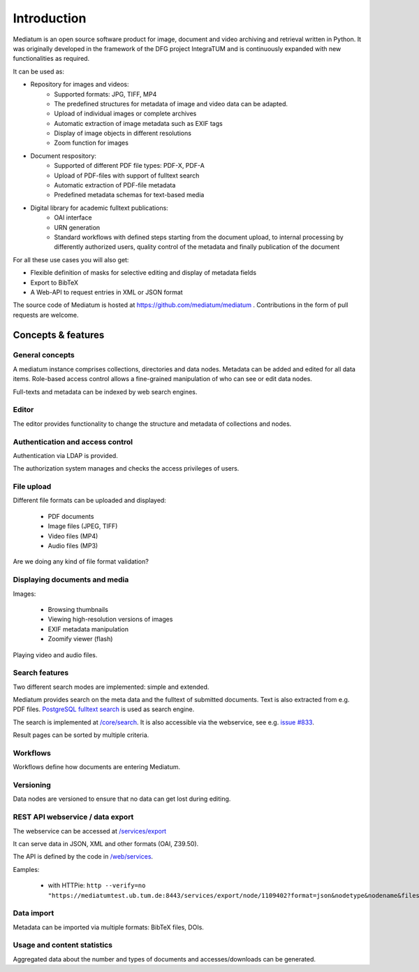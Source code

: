 .. _intro:

Introduction
============

Mediatum is an open source software product for image, document and video archiving and retrieval written in Python.
It was originally developed in the framework of the DFG project IntegraTUM and is continuously expanded with new functionalities as required.

It can be used as:


* Repository for images and videos:
   * Supported formats: JPG, TIFF, MP4
   * The predefined structures for metadata of image and video data can be adapted.
   * Upload of individual images or complete archives
   * Automatic extraction of image metadata such as EXIF tags
   * Display of image objects in different resolutions
   * Zoom function for images

* Document respository:
   * Supported of different PDF file types: PDF-X, PDF-A
   * Upload of PDF-files with support of fulltext search
   * Automatic extraction of PDF-file metadata
   * Predefined metadata schemas for text-based media

* Digital library for academic fulltext publications:
   * OAI interface
   * URN generation
   * Standard workflows with defined steps starting from the document upload,
     to internal processing by differently authorized users,
     quality control of the metadata and finally publication of the document

For all these use cases you will also get:

* Flexible definition of masks for selective editing and display of metadata fields
* Export to BibTeX
* A Web-API to request entries in XML or JSON format


The source code of Mediatum is hosted at https://github.com/mediatum/mediatum .
Contributions in the form of pull requests are welcome.



Concepts & features
-------------------

General concepts
^^^^^^^^^^^^^^^^

A mediatum instance comprises collections, directories and data nodes.
Metadata can be added and edited for all data items.
Role-based access control allows a fine-grained manipulation of who can see or edit data nodes.

Full-texts and metadata can be indexed by web search engines.


Editor
^^^^^^

The editor provides functionality to change the structure and metadata of collections and nodes.


Authentication and access control
^^^^^^^^^^^^^^^^^^^^^^^^^^^^^^^^^

Authentication via LDAP is provided.

The authorization system manages and checks the access privileges of users.


File upload
^^^^^^^^^^^

Different file formats can be uploaded and displayed:

  * PDF documents
  * Image files (JPEG, TIFF)
  * Video files (MP4)
  * Audio files (MP3)

Are we doing any kind of file format validation?

Displaying documents and media
^^^^^^^^^^^^^^^^^^^^^^^^^^^^^^

Images:

 * Browsing thumbnails
 * Viewing high-resolution versions of images
 * EXIF metadata manipulation
 * Zoomify viewer (flash)

Playing video and audio files.


Search features
^^^^^^^^^^^^^^^

Two different search modes are implemented: simple and extended.

Mediatum provides search on the meta data and the fulltext of submitted documents.
Text is also extracted from e.g. PDF files.
`PostgreSQL fulltext search <https://www.postgresql.org/docs/current/static/textsearch.html>`_ is used as search engine.

The search is implemented at `/core/search <https://github.com/mediatum/mediatum/tree/postgres/core/search>`_.
It is also accessible via the webservice, see e.g. `issue #833 <https://mediatumdev.ub.tum.de/issues/833>`_.

Result pages can be sorted by multiple criteria.

Workflows
^^^^^^^^^

Workflows define how documents are entering Mediatum.


Versioning
^^^^^^^^^^

Data nodes are versioned to ensure that no data can get lost during editing.


REST API webservice / data export
^^^^^^^^^^^^^^^^^^^^^^^^^^^^^^^^^

The webservice can be accessed at  `/services/export <https://mediatum.ub.tum.de/services/export>`_

It can serve data in JSON, XML and other formats (OAI, Z39.50).

The API is defined by the code in `/web/services <https://github.com/mediatum/mediatum/tree/postgres/web/services>`_.

Eamples:

 * with HTTPie: ``http --verify=no "https://mediatumtest.ub.tum.de:8443/services/export/node/1109402?format=json&nodetype&nodename&files"``


Data import
^^^^^^^^^^^

Metadata can be imported via multiple formats: BibTeX files, DOIs.


Usage and content statistics
^^^^^^^^^^^^^^^^^^^^^^^^^^^^

Aggregated data about the number and types of documents and accesses/downloads can be generated.


